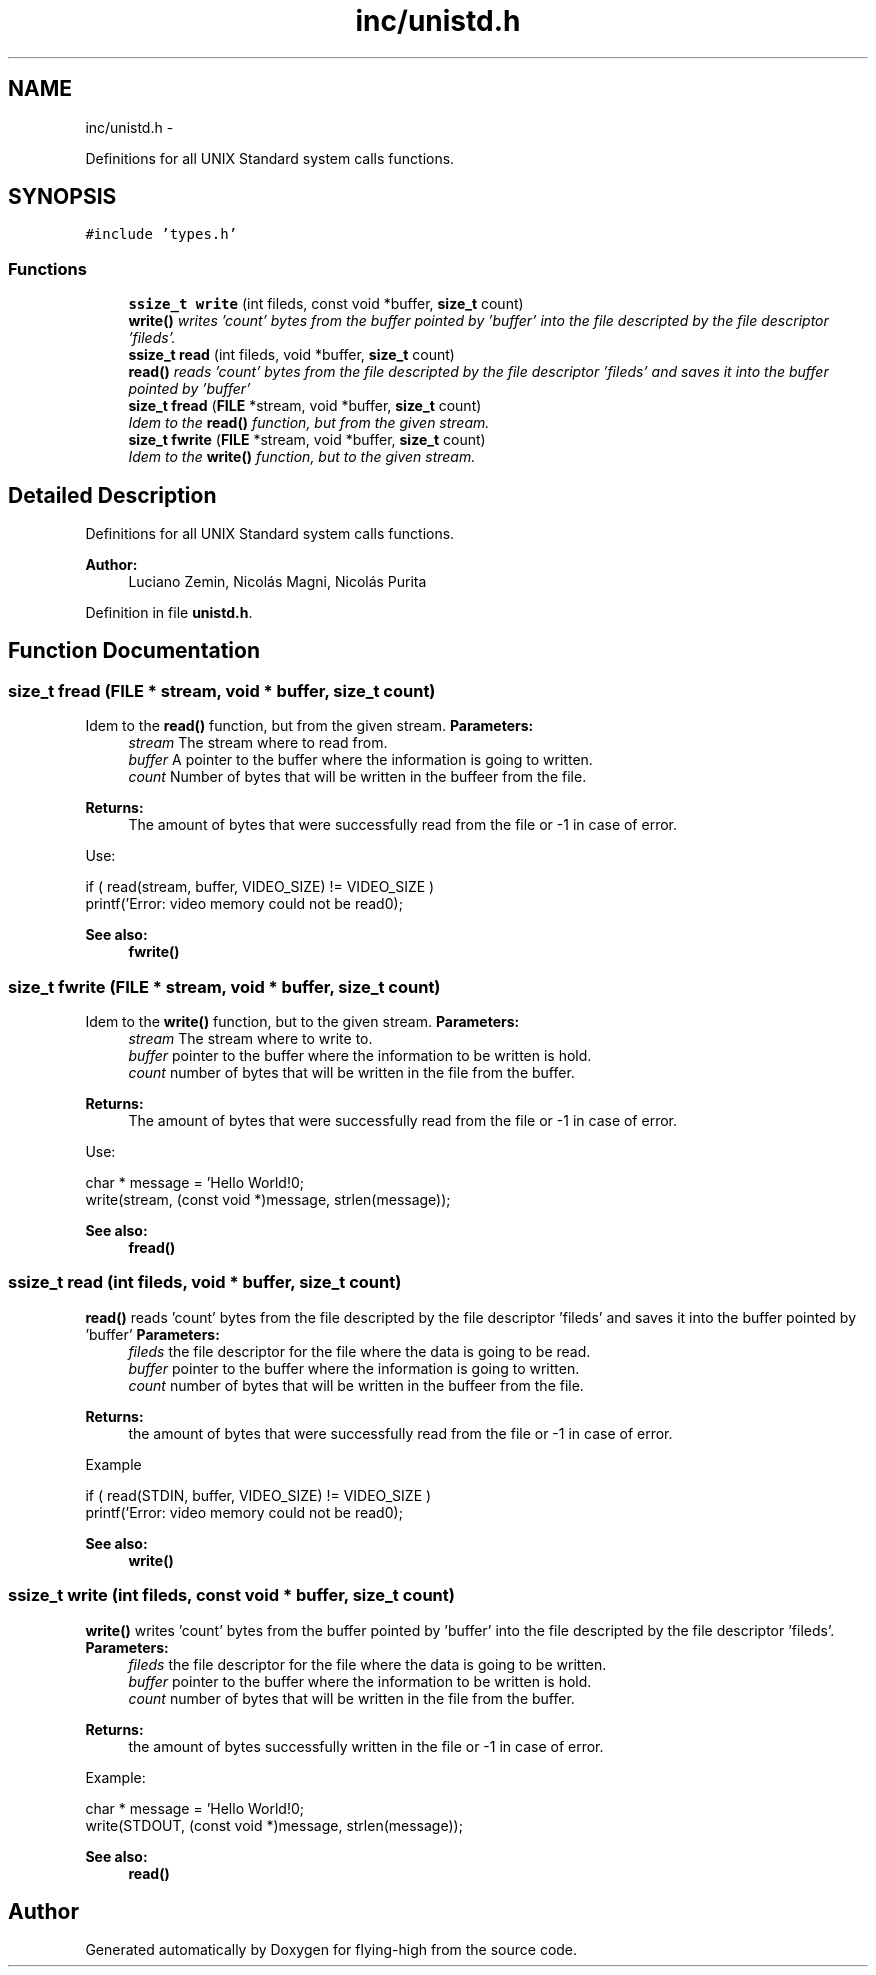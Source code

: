 .TH "inc/unistd.h" 3 "18 May 2010" "Version 1.0" "flying-high" \" -*- nroff -*-
.ad l
.nh
.SH NAME
inc/unistd.h \- 
.PP
Definitions for all UNIX Standard system calls functions.  

.SH SYNOPSIS
.br
.PP
\fC#include 'types.h'\fP
.br

.SS "Functions"

.in +1c
.ti -1c
.RI "\fBssize_t\fP \fBwrite\fP (int fileds, const void *buffer, \fBsize_t\fP count)"
.br
.RI "\fI\fBwrite()\fP writes 'count' bytes from the buffer pointed by 'buffer' into the file descripted by the file descriptor 'fileds'. \fP"
.ti -1c
.RI "\fBssize_t\fP \fBread\fP (int fileds, void *buffer, \fBsize_t\fP count)"
.br
.RI "\fI\fBread()\fP reads 'count' bytes from the file descripted by the file descriptor 'fileds' and saves it into the buffer pointed by 'buffer' \fP"
.ti -1c
.RI "\fBsize_t\fP \fBfread\fP (\fBFILE\fP *stream, void *buffer, \fBsize_t\fP count)"
.br
.RI "\fIIdem to the \fBread()\fP function, but from the given stream. \fP"
.ti -1c
.RI "\fBsize_t\fP \fBfwrite\fP (\fBFILE\fP *stream, void *buffer, \fBsize_t\fP count)"
.br
.RI "\fIIdem to the \fBwrite()\fP function, but to the given stream. \fP"
.in -1c
.SH "Detailed Description"
.PP 
Definitions for all UNIX Standard system calls functions. 

\fBAuthor:\fP
.RS 4
Luciano Zemin, Nicolás Magni, Nicolás Purita 
.RE
.PP

.PP
Definition in file \fBunistd.h\fP.
.SH "Function Documentation"
.PP 
.SS "\fBsize_t\fP fread (\fBFILE\fP * stream, void * buffer, \fBsize_t\fP count)"
.PP
Idem to the \fBread()\fP function, but from the given stream. \fBParameters:\fP
.RS 4
\fIstream\fP The stream where to read from. 
.br
\fIbuffer\fP A pointer to the buffer where the information is going to written. 
.br
\fIcount\fP Number of bytes that will be written in the buffeer from the file.
.RE
.PP
\fBReturns:\fP
.RS 4
The amount of bytes that were successfully read from the file or -1 in case of error.
.RE
.PP
Use: 
.PP
.nf
                       if ( read(stream, buffer, VIDEO_SIZE) != VIDEO_SIZE )
                                        printf('Error: video memory could not be read\n');

.fi
.PP
.PP
\fBSee also:\fP
.RS 4
\fBfwrite()\fP 
.RE
.PP

.SS "\fBsize_t\fP fwrite (\fBFILE\fP * stream, void * buffer, \fBsize_t\fP count)"
.PP
Idem to the \fBwrite()\fP function, but to the given stream. \fBParameters:\fP
.RS 4
\fIstream\fP The stream where to write to. 
.br
\fIbuffer\fP pointer to the buffer where the information to be written is hold. 
.br
\fIcount\fP number of bytes that will be written in the file from the buffer.
.RE
.PP
\fBReturns:\fP
.RS 4
The amount of bytes that were successfully read from the file or -1 in case of error.
.RE
.PP
Use: 
.PP
.nf
                      char * message = 'Hello World!\n';
                        write(stream, (const void *)message, strlen(message));

.fi
.PP
.PP
\fBSee also:\fP
.RS 4
\fBfread()\fP 
.RE
.PP

.SS "\fBssize_t\fP read (int fileds, void * buffer, \fBsize_t\fP count)"
.PP
\fBread()\fP reads 'count' bytes from the file descripted by the file descriptor 'fileds' and saves it into the buffer pointed by 'buffer' \fBParameters:\fP
.RS 4
\fIfileds\fP the file descriptor for the file where the data is going to be read. 
.br
\fIbuffer\fP pointer to the buffer where the information is going to written. 
.br
\fIcount\fP number of bytes that will be written in the buffeer from the file.
.RE
.PP
\fBReturns:\fP
.RS 4
the amount of bytes that were successfully read from the file or -1 in case of error.
.RE
.PP
Example 
.PP
.nf
                          if ( read(STDIN, buffer, VIDEO_SIZE) != VIDEO_SIZE )
                                        printf('Error: video memory could not be read\n');

.fi
.PP
.PP
\fBSee also:\fP
.RS 4
\fBwrite()\fP 
.RE
.PP

.SS "\fBssize_t\fP write (int fileds, const void * buffer, \fBsize_t\fP count)"
.PP
\fBwrite()\fP writes 'count' bytes from the buffer pointed by 'buffer' into the file descripted by the file descriptor 'fileds'. \fBParameters:\fP
.RS 4
\fIfileds\fP the file descriptor for the file where the data is going to be written. 
.br
\fIbuffer\fP pointer to the buffer where the information to be written is hold. 
.br
\fIcount\fP number of bytes that will be written in the file from the buffer.
.RE
.PP
\fBReturns:\fP
.RS 4
the amount of bytes successfully written in the file or -1 in case of error.
.RE
.PP
Example: 
.PP
.nf
                           char * message = 'Hello World!\n';
                                write(STDOUT, (const void *)message, strlen(message));

.fi
.PP
.PP
\fBSee also:\fP
.RS 4
\fBread()\fP 
.RE
.PP

.SH "Author"
.PP 
Generated automatically by Doxygen for flying-high from the source code.

